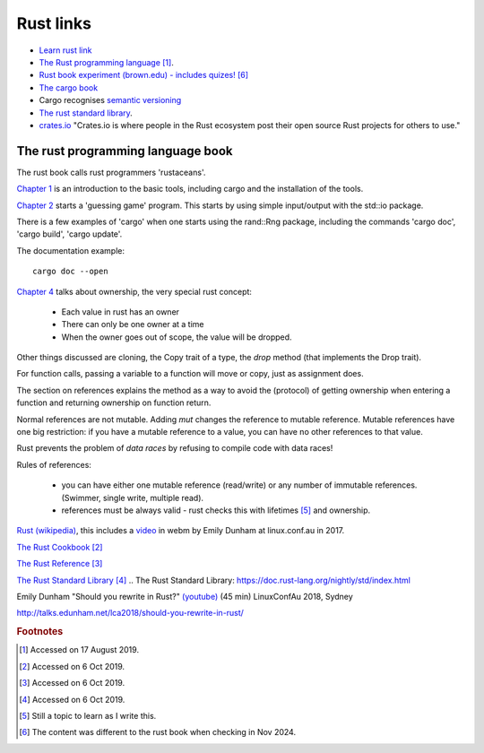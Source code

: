============
 Rust links
============

* `Learn rust link <https://www.rust-lang.org/learn>`_

* `The Rust programming language <https://doc.rust-lang.org/book/title-page.html>`_ [#f1]_.

* `Rust book experiment (brown.edu) - includes quizes! <https://rust-book.cs.brown.edu/experiment-intro.html>`_ [#f6]_
  
* `The cargo book <https://doc.rust-lang.org/cargo/>`_

* Cargo recognises `semantic versioning <https://semver.org/>`_

* `The rust standard library`_.

* `crates.io <https://crates.io/>`_ "Crates.io is where people in the
  Rust ecosystem post their open source Rust projects for others to
  use."

The rust programming language book
----------------------------------

The rust book calls rust programmers 'rustaceans'.

`Chapter 1
<https://doc.rust-lang.org/book/ch01-00-getting-started.html>`_ is an
introduction to the basic tools, including cargo and the installation
of the tools.

`Chapter 2
<https://doc.rust-lang.org/book/ch02-00-guessing-game-tutorial.html>`_
starts a 'guessing game' program. This starts by using simple
input/output with the std::io package.

There is a few examples of 'cargo' when one starts using the rand::Rng
package, including the commands 'cargo doc', 'cargo build', 'cargo
update'.

The documentation example::
  
  cargo doc --open

`Chapter 4
<https://doc.rust-lang.org/book/ch04-01-what-is-ownership.html>`_
talks about ownership, the very special rust concept:

 - Each value in rust has an owner
 - There can only be one owner at a time
 - When the owner goes out of scope, the value will be dropped.

Other things discussed are cloning, the Copy trait of a type, the `drop`
method (that implements the Drop trait).

For function calls, passing a variable to a function will move or
copy, just as assignment does.

The section on references explains the method as a way to avoid
the (protocol) of getting ownership when entering a function and
returning ownership on function return.

Normal references are not mutable. Adding `mut` changes the reference
to mutable reference.  Mutable references have one big restriction: if
you have a mutable reference to a value, you can have no other
references to that value.

Rust prevents the problem of `data races` by refusing to compile code
with data races!

Rules of references:

 - you can have either one mutable reference (read/write) or any
   number of immutable references. (Swimmer, single write, multiple read).
 - references must be always valid - rust checks this with lifetimes [#f5]_ and ownership.

`Rust (wikipedia)`_, this includes a `video`_ in webm by Emily Dunham at
linux.conf.au in 2017. 

`The Rust Cookbook
<https://rust-lang-nursery.github.io/rust-cookbook/>`_ [#f2]_

`The Rust Reference <https://doc.rust-lang.org/nightly/reference/>`_
[#f3]_

`The Rust Standard Library`_ [#f4]_
.. _`The Rust Standard Library`: https://doc.rust-lang.org/nightly/std/index.html

.. _`Rust (wikipedia)`: https://en.wikipedia.org/wiki/Rust_(programming_language)
.. _`video`: https://upload.wikimedia.org/wikipedia/commons/5/5c/Rust_101.webm

Emily Dunham "Should you rewrite in Rust?" `(youtube)
<https://www.youtube.com/watch?v=6jqy-Dizd0I>`_ (45 min) LinuxConfAu
2018, Sydney

http://talks.edunham.net/lca2018/should-you-rewrite-in-rust/

.. rubric:: Footnotes
	    
.. [#f1] Accessed on 17 August 2019.

.. [#f2] Accessed on 6 Oct 2019.

.. [#f3] Accessed on 6 Oct 2019.
	 
.. [#f4] Accessed on 6 Oct 2019.
 
.. [#f5] Still a topic to learn as I write this.

.. [#f6] The content was different to the rust book when checking in Nov 2024.         
